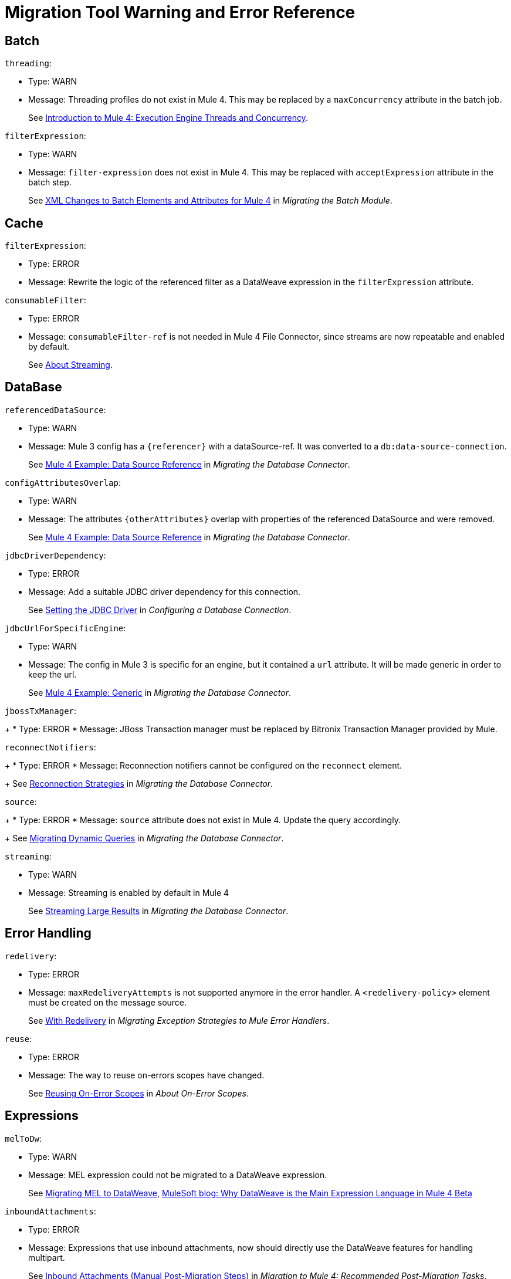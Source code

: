 = Migration Tool Warning and Error Reference

[[batch]]
== Batch
//batch:

`threading`:

* Type: WARN
* Message: Threading profiles do not exist in Mule 4. This may be replaced by a
`maxConcurrency` attribute in the batch job.
+
See
link:intro-engine[Introduction to Mule 4: Execution Engine Threads and Concurrency].


`filterExpression`:

* Type: WARN
* Message: `filter-expression` does not exist in Mule 4. This may be replaced
with `acceptExpression` attribute in the batch step.
+
See
link:migration-core-batch#xml_changes[XML Changes to Batch Elements and Attributes for Mule 4]
in _Migrating the Batch Module_.


[[cache]]
== Cache
//cache:

`filterExpression`:

* Type: ERROR
* Message: Rewrite the logic of the referenced filter as a DataWeave expression
in the `filterExpression` attribute.


`consumableFilter`:

* Type: ERROR
* Message: `consumableFilter-ref` is not needed in Mule 4 File Connector, since
streams are now repeatable and enabled by default.
+
See link:streaming-about[About Streaming].


[[database]]
== DataBase
//db:

`referencedDataSource`:

* Type: WARN
* Message: Mule 3 config has a `{referencer}` with a dataSource-ref. It was
converted to a `db:data-source-connection`.
+
See
link:migration-connectors-database#example_data_source_db[Mule 4 Example: Data Source Reference]
in _Migrating the Database Connector_.


`configAttributesOverlap`:

* Type: WARN
* Message: The attributes `{otherAttributes}` overlap with properties of the
referenced DataSource and were removed.
+
See
link:migration-connectors-database#example_data_source_db[Mule 4 Example: Data Source Reference]
in _Migrating the Database Connector_.


`jdbcDriverDependency`:

* Type: ERROR
* Message: Add a suitable JDBC driver dependency for this connection.
+
See
link:/connectors/db-configure-connection#setting-the-jdbc-driver[Setting the JDBC Driver]
in _Configuring a Database Connection_.


`jdbcUrlForSpecificEngine`:

* Type: WARN
* Message: The config in Mule 3 is specific for an engine, but it contained a
`url` attribute. It will be made generic in order to keep the url.
+
See
link:migration-connectors-database#example_generic_db[Mule 4 Example: Generic]
in _Migrating the Database Connector_.


`jbossTxManager`:
+
* Type: ERROR
* Message: JBoss Transaction manager must be replaced by Bitronix Transaction
Manager provided by Mule.


`reconnectNotifiers`:
+
* Type: ERROR
* Message: Reconnection notifiers cannot be configured on the `reconnect` element.
+
See
link:migration-connectors-database#reconnection_strategies[Reconnection Strategies]
in _Migrating the Database Connector_.

`source`:
+
* Type: ERROR
* Message: `source` attribute does not exist in Mule 4. Update the query accordingly.
+
See
link:migration-connectors-database#database_dynamic_queries[Migrating Dynamic Queries]
in _Migrating the Database Connector_.


`streaming`:

* Type: WARN
* Message: Streaming is enabled by default in Mule 4
+
See
link:migration-connectors-database#database_streaming[Streaming Large Results]
in _Migrating the Database Connector_.

[[error_handling]]
== Error Handling
//errorHandling:

`redelivery`:

* Type: ERROR
* Message: `maxRedeliveryAttempts` is not supported anymore in the error handler.
A `<redelivery-policy>` element must be created on the message source.
+
See
link:migration-core-exception-strategies#with-redelivery[With Redelivery]
in _Migrating Exception Strategies to Mule Error Handlers_.


`reuse`:

* Type: ERROR
* Message: The way to reuse on-errors scopes have changed.
+
See
link:on-error-scope-concept#reusing-on-error-scopes[Reusing On-Error Scopes]
in _About On-Error Scopes_.


[[expressions]]
== Expressions
// expressions:

`melToDw`:

* Type: WARN
* Message: MEL expression could not be migrated to a DataWeave expression.
+
See
link:migration-mel[Migrating MEL to DataWeave],
link:https://blogs.mulesoft.com/dev/mule-dev/why-dataweave-main-expression-language-mule-4[MuleSoft blog: Why DataWeave is the Main Expression Language in Mule 4 Beta]


`inboundAttachments`:

* Type: ERROR
* Message: Expressions that use inbound attachments, now should directly use the
DataWeave features for handling multipart.
+
See
link:migration-manual#inbound_attachments[Inbound Attachments (Manual Post-Migration Steps)]
in _Migration to Mule 4: Recommended Post-Migration Tasks_.


[[file]]
== File
//file:

`streaming`:

* Type: WARN
* Message: `streaming` is not needed in Mule 4 File Connector, since streams are
now repeatable and enabled by default.
+
See
link:streaming-about[About Streaming].


`serialiseObjects`:

* Type: ERROR
* Message: `serialiseObjects` is not needed in Mule 4 File Connector, you may
process the payload with DataWeave directly without the need to convert it to a
Java object.
+
See
link:transform-component-about[About the Transform Component].


`workDirectory`:

* Type: ERROR
* Message: `workDirectory` is not needed in Mule 4 File Connector. The source
file is locked, so there is no need to move it to a temporary location.
+
See
link:migration-connectors-file#file_configs[Migrating File Connector Configurations]
in _Migrating the File Connector_.


`workFileNamePattern`:

* Type: WARN
* Message: `workFileNamePattern` is not needed in Mule 4 File Connector. The
source file is locked, so there is no need to move it to a temporary location.
+
See
link:migration-connectors-file#file_configs[Migrating File Connector Configurations]
in _Migrating the File Connector_.


`threading`:

* Type: WARN
* Message: Threading profiles do not exist in Mule 4. This may be replaced by a 'maxConcurrency' value in the flow.
+
See
link:intro-engine[Introduction to Mule 4: Execution Engine Threads and Concurrency].


`filePath`:

* Type: ERROR
* Message: Use a DataWeave expression in <file:write> path attribute to set the
filename of the file to write.
+
See
link:migration-connectors-file#file_write[Migrating an outbound endpoint]
in _Migrating the File Connector_.

`manyConnectors`:

* Type: ERROR
* Message: There are at least 2 connectors matching protocol `file`, so the
connector to use must be specified on the endpoint using the `connector`
property/attribute. Connectors in your configuration that support `file` are
`{connectors}`.


`caseSensitive`:

* Type: WARN
* Message: `caseSensitive` is not supported in Mule 4 File Connector. The case
sensitivity is delegated to the file system.
+
See
link:/connectors/file-on-new-file[To Trigger a Flow When a New File is Created or Modified].


`responseTimeout`:

* Type: WARN
* Message: `responseTimeout` was not being used by the file transport.


`comparator`:

* Type: ERROR
* Message: `comparator`reverseOrder` are not yet supported by the file connector
listener.
+
See
link:migration-connectors-file#file_listener[Migrating an inbound endpoint] in
_Migrating the File Connector_.


`notNeeded`:

* Type: WARN
* Message: `{attribute}` is not needed in Mule 4 File Connector, since streams
are now repeatable and enabled by default.
+
See
link:streaming-about[About Streaming].


[[flow]]
== Flow
// flow:

`dynamicFlowRefName`:

* Type: WARN
* Message: Make sure the expression used in the flow-ref already has the correct
flow name and remove the replacements from this expression.


`processingStrategy`:

* Type: WARN
* Message: `flow` no longer has a `processingStrategy` attribute.
+
See
link:intro-engine[Introduction to Mule 4: Execution Engine Threads and Concurrency].


[[jms]]
== JMS
//jms:

`customConnector`:

* Type: ERROR
* Message: Cannot automatically migrate JMS custom-connector.
+
See
link:migration-connectors-jms#using-a-different-broker[Using A Different Broker]
in _Migrating to the JMS Connector_.


`weblogicMqConnector`:

* Type: ERROR
* Message: Add the client library of the Weblogic MQ as a shared library.
+
See
link:migration-connectors-jms#using-a-different-broker[Using A Different Broker]
in _Migrating to the JMS Connector_.


`websphereMqConnector`:

* Type: ERROR
* Message: IBM MQ Connector should be used to connect to an IBM MQ broker.
+
See
link:migration-connectors-jms#using-a-different-broker[Using A Different Broker]
in _Migrating to the JMS Connector_.


`xaConnectionCache`:

* Type: ERROR
* Message: Cannot configure the connection cache for XA in JMS.


`propertiesListener`:

* Type: WARN
* Message: Avoid using properties to set the JMS response properties and headers.
+
See
link:migration-connectors-jms#ListeningForNewMessages[Listening For New Messages],
link:migration-connectors-jms#RespondingToIncommingMessages[Responding To Incoming Messages]
in _Migrating to the JMS Connector_.


`listenerTx`:

* Type: WARN
* Message: There can be no transaction active before the listener, so JOIN is
not supported at this point.
+
See
link:migration-connectors-jms#UsingTransactions[Using Transactions]
in _Migrating to the JMS Connector_.


`propertiesPublish`:

* Type: WARN
* Message: Avoid using properties to set the JMS properties and headers.
+
See
link:migration-connectors-jms#SendingMessages[Sending Messages] in
in _Migrating to the JMS Connector_.


`nestedTx`:

* Type: ERROR
* Message: Use a <try> scope to begin a nested transaction.
+
See
link:try-scope-xml-reference#properties-of-try[Properties of Try] in
_Try Scope XML Reference_.


[[http]]
== HTTP
//http:

`mapExpression`:

* Type: WARN
* Message: Build the `{tagName}` map with a single DataWeave expression.
+
See
link:migration-manual#outbound_properties[Outbound Properties (Manual Post-Migration Steps)]
in _Migration to Mule 4: Recommended Post-Migration Tasks_.


`parseRequest`:

* Type: WARN
* Message: `parseRequest` is not needed in Mule 4, since the InputStream of the
multipart payload is provided at it is read.
+
See
link:migration-connectors-http#http-mime-types[HTTP MIME Type Parsing]
in _Migrating HTTP Connector Uses_,
link:dataweave-formats#format_form_data[Multipart (Form-Data)]
in _Data Formats Supported by DataWeave_.


`statusCode`:`

* Type: WARN
* Message: Avoid using an outbound property to determine the status code.


`method`:

* Type: WARN
* Message: Avoid using an outbound property to determine the method.


`threading`:

* Type: WARN
* Message: Threading profiles do not exist in Mule 4. This may be replaced by a
`maxConcurrency` value in the flow.
+
See
link:intro-engine[Introduction to Mule 4: Execution Engine Threads and Concurrency].


`restConnect`:

* Type: ERROR
* Message: For consuming an API described by a RAML file, Rest-Connect is a more
appropriate tool than using the HTTP Connector directly.
+
See
link:/anypoint-exchange/to-deploy-using-rest-connect[Converting a RAML to a Connector Using REST Connect],
link:https://blogs.mulesoft.com/dev/anypoint-platform-dev/building-reusable-components-with-rest-connect-and-mule-4[MuleSoft blog: Building reusable components with REST Connect and Mule 4]


`port`:

* Type: ERROR
* Message: `port` cannot be overridden at the HTTP request operation. You may
use an expression in the config to make it dynamic.
+
Original value was `port="{portNumber}"`
+
See
link:migration-connectors-http#http-request[HTTP Request]
in _Migrating HTTP Connector Uses_.


`host`:

* Type: ERROR
* Message: `host` cannot be overridden at the HTTP request operation. You may
use an expression in the config to make it dynamic.
+
Original value was `host="{host}"`.
+
See link:migration-connectors-http#http-request[HTTP Request]
in _Migrating HTTP Connector Uses_.


`socketProperties`:

* Type: ERROR
* Message: The server socket properties may be configured at the runtime level
in Mule 4.2.0 or higher.
+
//* # TODO MULE-15135


`sendBodyMode`:

* Type: WARN
* Message: `sendBodyMode` added for compatibility. This may not be needed in
this app.


`cookies`:

* Type: ERROR
* Message: Cookie support in Mule 4 is limited to resending any cookie received
by the server before.
+
See
link:migration-connectors-http[Migrating HTTP Connector Uses].


`reuseAddress`:

* Type: ERROR
* Message: `reuseAddress` attribute is only applicable to HTTP listeners,
not requesters.


`eTag`:

* Type: ERROR
* Message: Consider using a watermark for checking `eTag`.
+
See
link:migration-patterns-watermark[Migrating Watermarks].


`tlsClientClass`:

* Type: ERROR
* Message: `class` attribute of `https:tls-client` was deprecated in 3.x. Use
`type` instead.
+
See
link:tls-configuration[About TLS Configuration].


`tlsServerClass`:

* Type: ERROR
* Message: `class` attribute of `https:tls-server` was deprecated in 3.x. Use
`type` instead.
+
See
link:tls-configuration[About TLS Configuration].


`tlsKeyStoreClass`:

* Type: ERROR
* Message: `class` attribute of `https:tls-key-store` was deprecated in 3.x.
Use `type` instead.
+
See
link:tls-configuration[About TLS Configuration].


[[message]]
== Message
//message:

`sessionVars`:

* Type: WARN
* Message: Instead of using session variables in the flow, use variables.
+
See
link:migration-manual#session_variables[Session Properties (Manual Post-Migration Steps)]
in _Migration to Mule 4: Recommended Post-Migration Tasks_.


`outboundProperties`:

* Type: WARN
* Message: Instead of using outbound properties in the flow, its values must be
set explicitly in the operation/listener.
+
See
link:migration-manual#outbound_properties[Outbound Properties (Manual Post-Migration Steps)]
in _Migration to Mule 4: Recommended Post-Migration Tasks_.


`copyProperties`:

* Type: WARN
* Message: Instead of copying properties in the flow, use the `attributes` of
the message directly.
+
See
link:intro-mule-message#inbound-properties-are-now-attributes[Inbound Properties Are Now Attributes]
in _Introduction to Mule 4: The Mule Message_.


`attributesToInboundProperties`:

* Type: WARN
* Message: Expressions that query inboundProperties from the message should
instead query the attributes of the message. Remove this component when there
are no remaining usages of inboundProperties in expressions or components that
rely on `inboundProperties` (such as `copy-properties`).
+
See
link:intro-mule-message#inbound-properties-are-now-attributes[Inbound Properties Are Now Attributes]
in _Introduction to Mule 4: The Mule Message_.


`outboundPropertyEnricher`:

* Type: WARN
* Message: Setting outbound property as variable.
+
See
link:migration-manual#outbound_properties[Outbound Properties (Manual Post-Migration Steps)]
in _Migration to Mule 4: Recommended Post-Migration Tasks_.


`inboundAttachments`:

* Type: WARN
* Message: Identify the received attachments and set them as variables.
+
See
link:migration-manual#inbound_attachments[Inbound Attachments (Manual Post-Migration Steps)]
in _Migration to Mule 4: Recommended Post-Migration Tasks_.


`outboundAttachments`:

* Type: ERROR
* Message: Refer to the documentation of the connectors/operations in the flow
or the source to know how attachments are sent.
+
See
link:migration-manual#outbound_attachments[Outbound Attachments (Manual Post-Migration Steps)]
in _Migration to Mule 4: Recommended Post-Migration Tasks_.


`expressionsAttachments`:

* Type: ERROR
* Message: Expressions that use inbound attachments, now should directly use the
DataWeave features for handling multipart.
+
See
link:migration-manual#inbound_attachments[Inbound Attachments (Manual Post-Migration Steps)]
in _Migration to Mule 4: Recommended Post-Migration Tasks_.


`springBeanDefinitionInsideMuleObject`:

* Type: ERROR
* Message: Spring beans definition inside mule components is not allowed. This
inner definition must be moved to its own spring config file, and it may be
referenced by an `ee:transform` component or in an expression in the
operation/listener directly.
+
See
link:migration-module-spring[Migrating the Spring Module].


[[scatter_gather]]
== Scatter Gather
//scatterGather:

`threading`:

* Type: WARN
* Message: Threading Profile is no longer needed in Mule 4.
+
See
link:intro-engine[Introduction to Mule 4: Execution Engine Threads and Concurrency].


`customAggregation`:

* Type: ERROR
* Message: Custom Aggregations are no longer supported. Add an `ee:transform`
after the `scatter-gather` to perfrom the aggregation.
+
See
link:scatter-gather-concept[About Scatter-Gather],
link:transform-component-about[About the Transform Component].


[[scripting]]
== Scripting
//scripting:

`messageFormat`:

* Type: ERROR
* Message: The message format in Mule 4 has changed. Change any usages of the
message to match the new bindings in Mule 4.
+
See
link:intro-mule-message[Introduction to Mule 4: The Mule Message],
link:migration-module-scripting[Migrating the Scripting Component].


[[config_properties]]
== Secure Configuration Properties
//configProperties:

`encoding`:

* Type: ERROR
* Message: `encoding` is not available in Mule 4.1.x. It will be included in
4.2.0 or higher.


`order`:

* Type: ERROR
* Message: `order` is no longer available. The properties are resolved in the
order they were declared.
+
See
link:configuring-properties#properties-files[Properties Files] in
_Secure Configuration Properties_.


`springAttributes`:

* Type: ERROR
* Message: Spring specific attributes are no longer available. The default
behavior cannot be changed in Mule 4.
+
See
link:configuring-properties[Configuring Properties].


`securePrefix`:

* Type: ERROR
* Message: Review usages of properties defined in the referenced file and add the
`secure` prefix to those.
See link:migration-secure-properties-placeholder[Migrating the Secure Properties Placeholder], link:secure-configuration-properties#usage[Usage] in
_Secure Configuration Properties_.


`ignoreResourceNotFound`:

* Type: ERROR
* Message: `ignoreResourceNotFound` is no longer available. The deployment will
fail if a referenced file does not exist.
See link:configuring-properties#properties-files[Properties Files] in
_Configuring Properties_.


`ignoreUnresolvablePlaceholders`:

* Type: ERROR
* Message: `ignoreUnresolvablePlaceholders` is no longer available. The
deployment will fail if a referenced property is not defined.
See link:configuring-properties[Configuring Properties].


`systemPropertiesMode`:

* Type: ERROR
* Message: `systemPropertiesMode` is no longer available. The default behavior
cannot be changed in Mule 4.
See link:configuring-properties#properties-hierarchy[Properties Hierarchy] in
_Configuring Properties_.


[[transform]]
== Transform
//transform:

`sessionVars`:

* Type: WARN
* Message: Instead of setting session variables in the flow, you msut set Variables.
+
See
link:migration-manual#session_variables[Session Properties (Manual Post-Migration Steps)]
in _Migration to Mule 4: Recommended Post-Migration Tasks_.


`outboundProperties`:

* Type: WARN
* Message: Instead of setting outbound properties in the flow, you must set
Variables.
+
See link:migration-manual#outbound_properties[Outbound Properties (Manual Post-Migration Steps)]
in _Migration to Mule 4: Recommended Post-Migration Tasks_.


[[transports]]
== Transports
//transports:

`cantParseAddress`:

* Type: ERROR
* Message: Unable to parse endpoint address `{address}`.


[[validation]]
== Validation
//validation:

`exceptionFactory`:

* Type: ERROR
* Message: Exception Factory is no longer supported.
+
See
link:migration-module-validation[Migrating the Validation Module].


`customValidators`:

* Type: ERROR
* Message: Custom Validators were replaced with the Extension Validators.
+
See
link:migration-module-validation#custom_validator[Build a Custom Validator]
in _Migrating the Validation Module_.


[[vm]]
== VM
//vm:

`externalTx`:

* Type: ERROR
* Message: Mule 4 does not support joining with external transactions.


`listenerTx`:

* Type: WARN
* Message: There can be no transaction active before the listener, so JOIN is
not supported at this point.


`nestedTx`:

* Type: ERROR
* Message: Use a `<try>` scope to begin a nested transaction.
+
See
link:try-scope-xml-reference#properties-of-try[Properties of Try]
in _Try Scope XML Reference_.


`sessionVars`:

* Type: WARN
* Message: You may remove this if this flow is not using sessionVariables, or
after those are migrated to variables.
+
See
link:migration-manual#session_variables[Session Properties (Manual Post-Migration Steps)]
in _Migration to Mule 4: Recommended Post-Migration Tasks_.


[[wsc]]
== Web Service Consumer
//wsc:

`unsupportedProtocol`:

* Type: ERROR
* Message: WebService consumer only supports HTTP or JMS transports.
